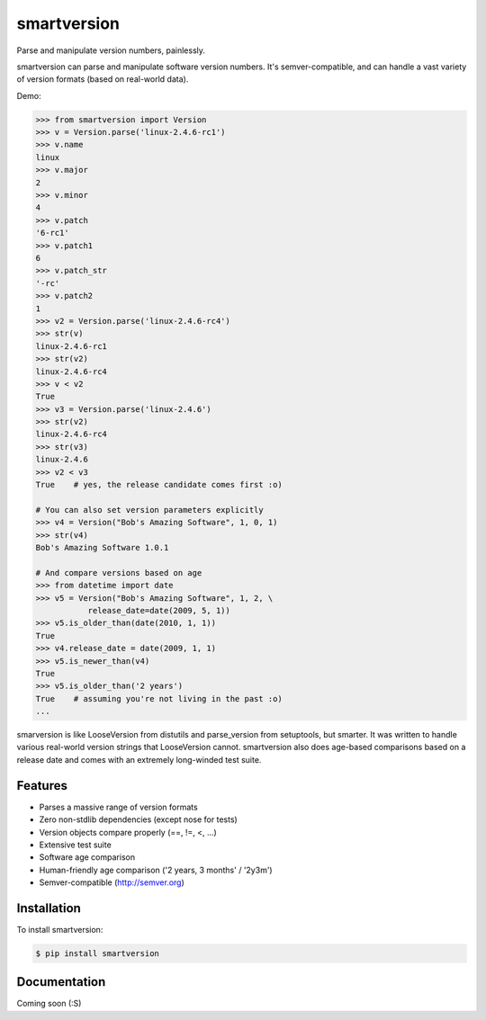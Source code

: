 smartversion 
============

Parse and manipulate version numbers, painlessly.

smartversion can parse and manipulate software version numbers. It's semver-compatible, and can handle a vast variety of version formats (based on real-world data).

Demo:

.. code-block:: pycon

    >>> from smartversion import Version 
    >>> v = Version.parse('linux-2.4.6-rc1') 
    >>> v.name
    linux
    >>> v.major
    2
    >>> v.minor
    4
    >>> v.patch
    '6-rc1'
    >>> v.patch1
    6
    >>> v.patch_str
    '-rc'
    >>> v.patch2
    1
    >>> v2 = Version.parse('linux-2.4.6-rc4')
    >>> str(v)
    linux-2.4.6-rc1
    >>> str(v2)
    linux-2.4.6-rc4
    >>> v < v2
    True
    >>> v3 = Version.parse('linux-2.4.6')
    >>> str(v2)
    linux-2.4.6-rc4
    >>> str(v3)
    linux-2.4.6
    >>> v2 < v3
    True    # yes, the release candidate comes first :o)

    # You can also set version parameters explicitly
    >>> v4 = Version("Bob's Amazing Software", 1, 0, 1)
    >>> str(v4)
    Bob's Amazing Software 1.0.1

    # And compare versions based on age
    >>> from datetime import date
    >>> v5 = Version("Bob's Amazing Software", 1, 2, \
               release_date=date(2009, 5, 1))
    >>> v5.is_older_than(date(2010, 1, 1)) 
    True
    >>> v4.release_date = date(2009, 1, 1)
    >>> v5.is_newer_than(v4)
    True
    >>> v5.is_older_than('2 years')
    True    # assuming you're not living in the past :o)
    ...

smarversion is like LooseVersion from distutils and parse_version from setuptools, but smarter. It was written to handle various real-world version strings that LooseVersion cannot. smartversion also does age-based comparisons based on a release date and comes with an extremely long-winded test suite. 

Features
--------

- Parses a massive range of version formats 
- Zero non-stdlib dependencies (except nose for tests)
- Version objects compare properly (==, !=, <, ...)
- Extensive test suite 
- Software age comparison 
- Human-friendly age comparison ('2 years, 3 months' / '2y3m')
- Semver-compatible (http://semver.org)

Installation
------------

To install smartversion:

.. code-block:: bash

    $ pip install smartversion

Documentation
-------------

Coming soon (:S)

